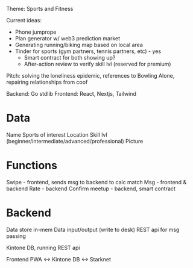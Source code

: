 Theme: Sports and Fitness

Current ideas:
- Phone jumprope
- Plan generator w/ web3 prediction market
- Generating running/biking map based on local area
- Tinder for sports (gym partners, tennis partners, etc) - yes
  - Smart contract for both showing up?
  - After-action review to verify skill lvl (reserved for premium)

Pitch: solving the loneliness epidemic, references to Bowling Alone, repairing relationships from coof

Backend: Go stdlib
Frontend: React, Nextjs, Tailwind

* Data
Name
Sports of interest
Location
Skill lvl (beginner/intermediate/advanced/professional)
Picture

* Functions
Swipe - frontend, sends msg to backend to calc match
Msg - frontend & backend
Rate - backend
Confirm meetup - backend, smart contract

* Backend
Data store in-mem
Data input/output (write to desk)
REST api for msg passing

Kintone DB, running REST api


Frontend PWA <-> Kintone DB <-> Starknet
